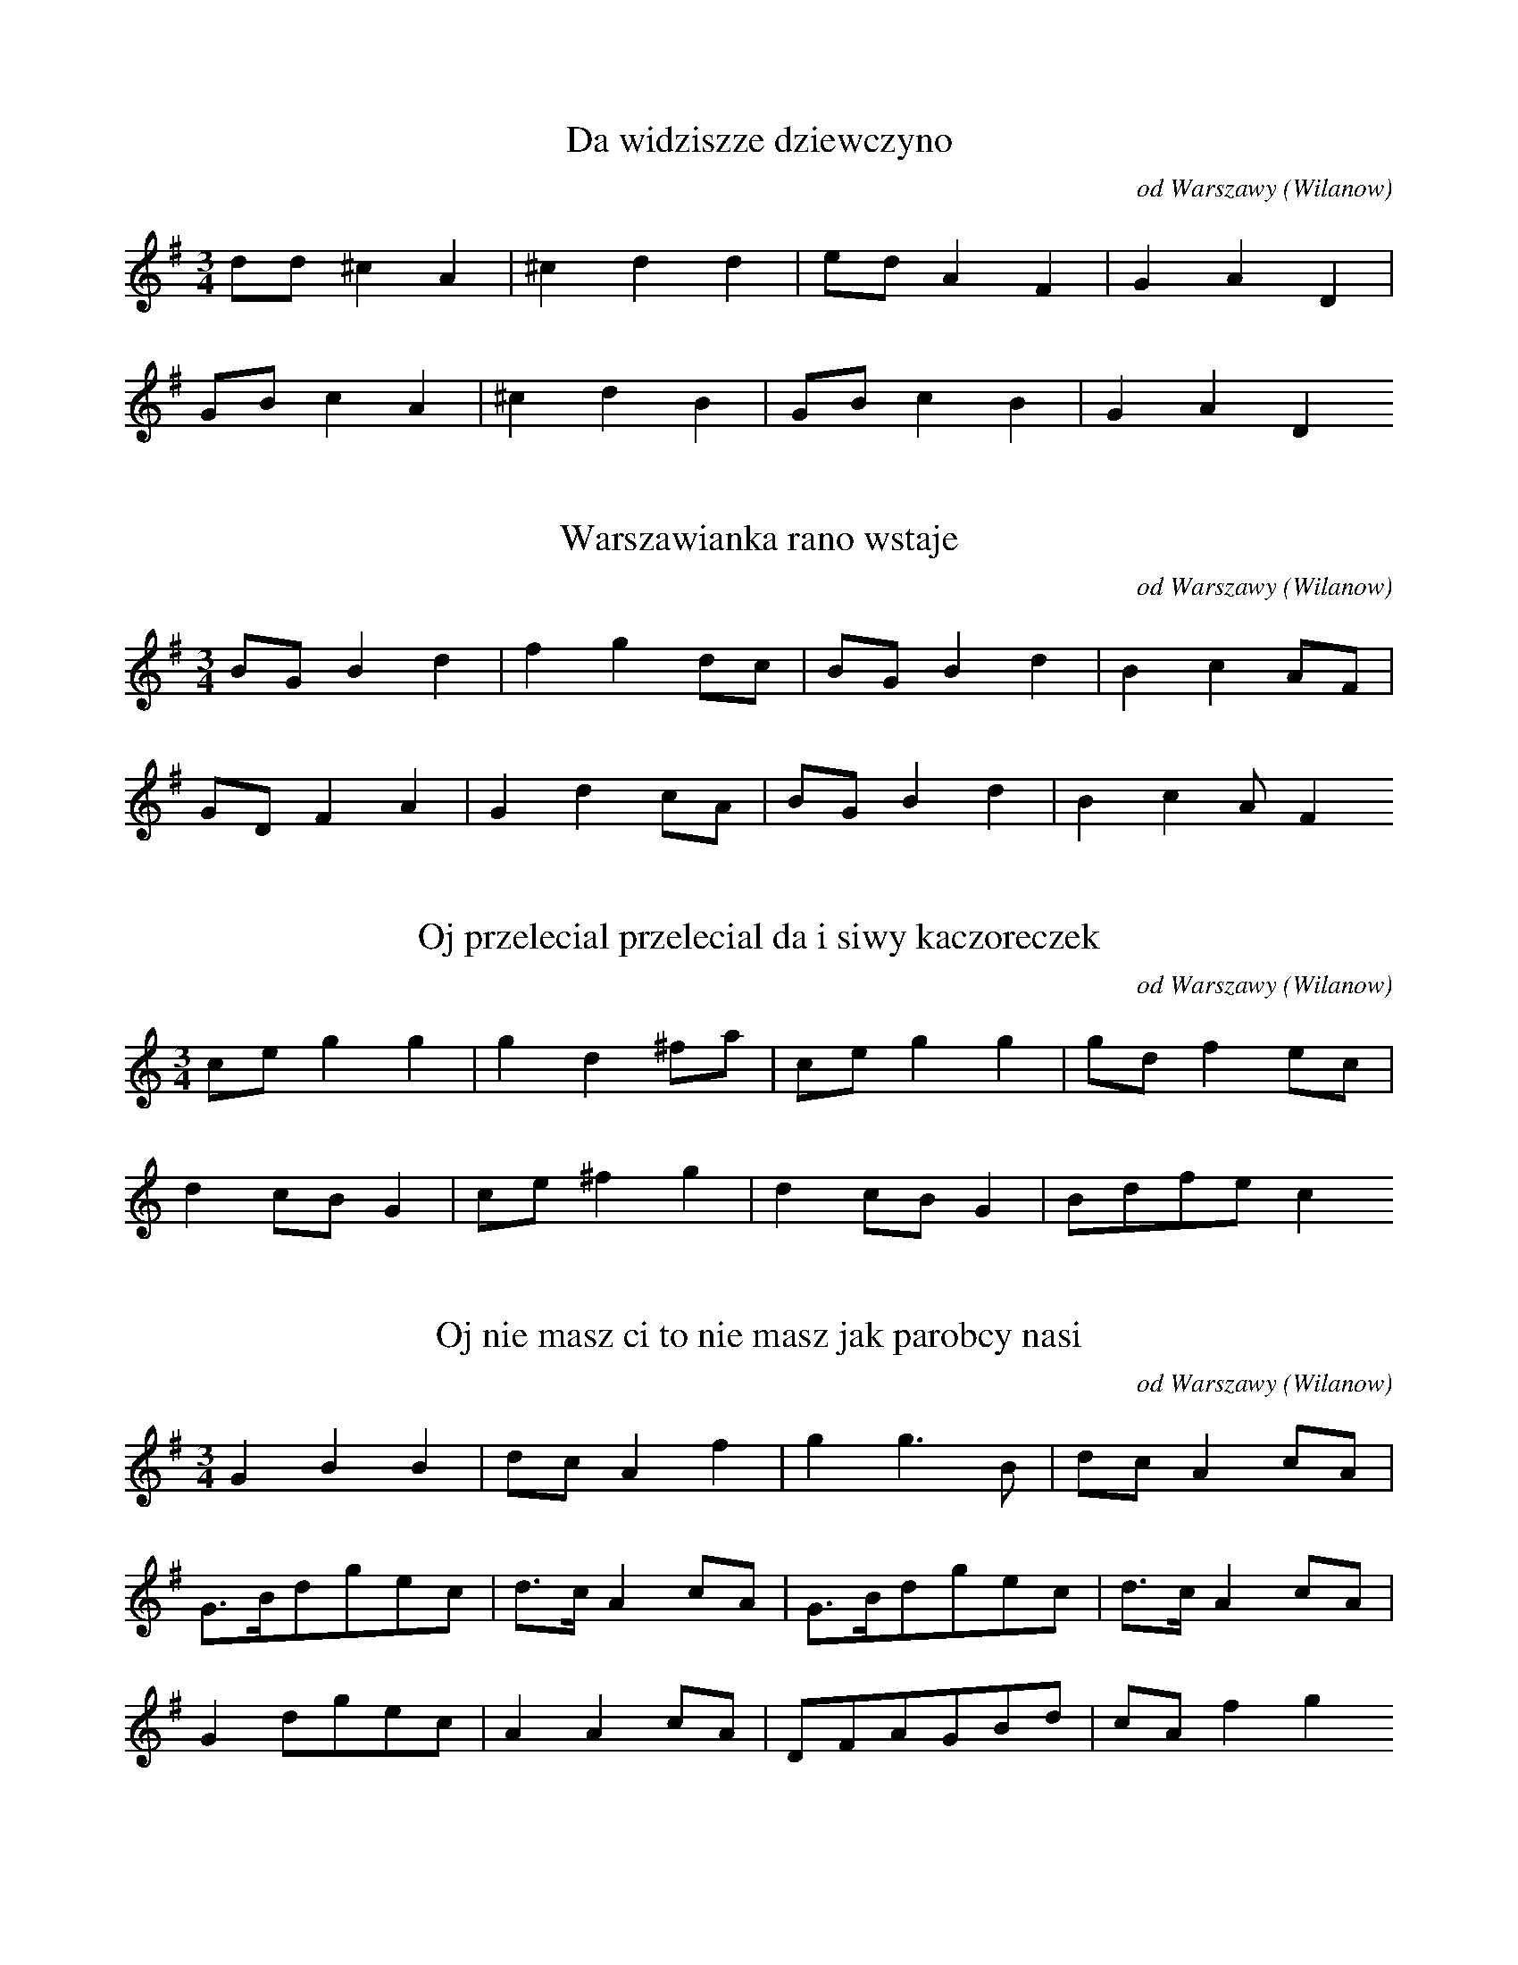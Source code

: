 
X:1
T: Da widziszze dziewczyno
N: K0231T
O: od Warszawy (Wilanow)
S: Oskar Kolberg: Dziela wszystkie vol. 1, p. 379]
R: taneczna]
M: 3/4
L: 1/8
K: G
dd^c2A2 | ^c2d2d2 | edA2F2 | G2A2D2 |
GBc2A2 | ^c2d2B2 | GBc2B2 | G2A2D2

X:2
T: Warszawianka rano wstaje
N: K0232T
O: od Warszawy (Wilanow)
S: Oskar Kolberg: Dziela wszystkie vol. 1, p. 380]
N: wariant 5. taktu: 11-5_-7_
R: taneczna]
M: 3/4
L: 1/8
K: G
BGB2d2 | f2g2dc | BGB2d2 | B2c2AF |
GDF2A2 | G2d2cA | BGB2d2 | B2c2AF2

X:3
T: Oj przelecial przelecial da i siwy kaczoreczek
N: K0233T
O: od Warszawy (Wilanow)
S: Oskar Kolberg: Dziela wszystkie vol. 1, p. 380]
R: taneczna]
M: 3/4
L: 1/8
K: C
ceg2g2 | g2d2^fa | ceg2g2 | gdf2ec |
d2cBG2 | ce^f2g2 | d2cBG2 | Bdfec2

X:4
T: Oj nie masz ci to nie masz jak parobcy nasi
N: K0234T
O: od Warszawy (Wilanow)
S: Oskar Kolberg: Dziela wszystkie vol. 1, p. 380]
R: taneczna]
M: 3/4
L: 1/16
K: G
G4B4B4 | d2c2A4f4 | g4g6B2 | d2c2A4c2A2 |
G3Bd2g2e2c2 | d3cA4c2A2 | G3Bd2g2e2c2 | d3cA4c2A2 |
G4d2g2e2c2 | A4A4c2A2 | D2F2A2G2B2d2 | c2A2f4g4

X:5
T: Hejze ino po naszemu
N: K0235T
O: od Warszawy (Wilanow)
S: Oskar Kolberg: Dziela wszystkie vol. 1, p. 381]
R: taneczna]
M: 3/4
L: 1/8
K: C
c3GAF | EGB2d2 | c3GAF | EGD2D2 |
E2F2F2 | EGAFE2 | EG^FGA=F | EGD2D2

X:6
T: Gdybys chciala moja Marys
N: K0236T
O: od Warszawy (Wilanow, Zawady)
S: Oskar Kolberg: Dziela wszystkie vol. 1, p. 381]
R: taneczna]
M: 3/4
L: 1/8
K: C
cga2a2 | fag2ge | fga2a2 | dff2ec |
Bdd2Bd | ffg2ec | BdG2g2 | ffe2ec2

X:7
T: Da nie boje sie pana
N: K0237T
O: od Warszawy (Wilanow)
S: Oskar Kolberg: Dziela wszystkie vol. 1, p. 381]
R: taneczna]
M: 3/4
L: 1/16
K: F
F2A2c4c4 | c4e2d2c4 | c2e2g4f2e2 | f4d2c2B4 |
c2d2f4d2B2 | c4c2A2F4 | G3G_E4G4 | F4A4c4 |
F4A4F4

X:8
T: Ty dziewczyno w bialej chustce
N: K0238T
O: od Warszawy (Wilanow)
S: Oskar Kolberg: Dziela wszystkie vol. 1, p. 381-382]
R: taneczna]
M: 3/4
L: 1/16
K: G
B2d2^c2d2e4 | d2f2g4d2c2 | B2d2^c2d2e4 | A2d2c4B2G2 |
D2F2A2^c2d4 | B2d2g4d2c2 | B3d^c2d2e4 | A2d2c4B2G2

X:9
T: Melodia instrumentalna
N: K0239T
O: od Warszawy (Wilanow)
S: Oskar Kolberg: Dziela wszystkie vol. 1, p. 382]
N: adnotacja: Pastuszek
R: taneczna]
M: 6/8
L: 1/16
K: C
d2c2e2^f2g2g2 | ^f2c2edc6 | d2c2e2d2c2g2 | ^f2c2edc6 |
d2c2g2f2c2d2 | ^f2c2ed
d2c2g2f2g2g2 | ^f2c2ededc4

X:10
T: Czarna chmureczka na niebie
N: K0240T
O: od Warszawy (Wilanow)
S: Oskar Kolberg: Dziela wszystkie vol. 1, p. 382]
R: taneczna]
M: 3/4
L: 1/8
K: Bb
Ace2g2 | gfd2f2 | Ace2g2 | gfd2B2 |
Ace2c2 | dfd2B2 | Ace2c2 | dBG2F2

X:11
T: Da zwiedx konia obrokiem
N: K0241T
O: od Warszawy (Wilanow)
S: Oskar Kolberg: Dziela wszystkie vol. 1, p. 382]
R: taneczna]
M: 3/4
L: 1/8
K: A
B2d2f2 | fec2A2 | B2d2BG | EGA2c2 |
ABd2d2 | cec2A2 | cBd2BG | EGA2c2

X:12
T: Oli tancujze tancujze dali moje tancowadlo
N: K0242T
O: od Warszawy (Wilanow)
S: Oskar Kolberg: Dziela wszystkie vol. 1, p. 382]
R: taneczna]
M: 3/4
L: 1/8
K: G
dde2d2 | Acd2B2 | dde2d2 | cBG2F2 |
GGA2c2 | dBG2A2 | GGA2c2 | dBG2F2

X:13
T: Oj siwy kon siwy kon da liczyki drutowe
N: K0243A
O: od Warszawy (Wilanow)
S: Oskar Kolberg: Dziela wszystkie vol. 1, p. 383]
R: taneczna]
M: 3/4
L: 1/8
K: A
c2e2e2 | ced2f2 | e2e2c2 | cAd2BG |
A2c2c2 | cAd2d2 | c2A2c2 | cAd2BG

X:14
T: Oj jechalem do Zosi
N: K0244T
O: od Warszawy (Wilanow)
S: Oskar Kolberg: Dziela wszystkie vol. 1, p. 383]
R: taneczna]
M: 3/4
L: 1/8
K: G
g2g2a2 | gfd2g2 | g2g2a2 | gfG2B2 |
c2e2c2 | egf2d2 | c2e2c2 | ecG2B2

X:15
T: Oj jechalem do Zosi
N: K0244T
O: od Warszawy (Wilanow)
S: Oskar Kolberg: Dziela wszystkie vol. 1, p. 383]
R: taneczna]
M: 3/4
L: 1/8
K: C
g2g2a2 | g^fd2g2 | g2g2a2 | g^fG2B2 |
c2e2c2 | eg^f2d2 | c2e2c2 | ecG2B2

X:16
T: Oj tylo dzis tylo dzis cala uciecha
N: K0245T
O: od Warszawy (Wilanow, Zawady)
S: Oskar Kolberg: Dziela wszystkie vol. 1, p. 383]
N: instrumentalna przygrywka
R: taneczna]
M: 3/4
L: 1/8
K: A
E2G2A2 | =c2e2e2 | =c^de2=d2 | =cBA2E2 |
E2G2A2 | =cBd=fe2 | B2G2A2 | =cBA2E2 |
EBd2e2 | =cABde2 | =cfe2d2 | =cBA2E2 |
B2G2A2 | =cBd=fe2 | B2G2A2 | =cBA2E2

X:17
T: Zdrowa hulala
N: K0246T
O: od Warszawy (Wilanow)
S: Oskar Kolberg: Dziela wszystkie vol. 1, p. 384]
N: wariant 2. taktu: +1+3+275_
R: taneczna]
M: 3/4
L: 1/8
K: C
cegfd2 | ced2B2 | cegfd2 | ecA2G2 |
cAG2B2 | ced2B2 | cAG2B2 | cAG2A2

X:18
T: Oj zebym ja wiedziala da gdzie moj mily pije
N: K0247T
O: od Warszawy (Wilanow)
S: Oskar Kolberg: Dziela wszystkie vol. 1, p. 384]
N: przygrywka instrumentalna
N: u Kolberga dwudxwieki
R: taneczna]
M: 3/4
L: 1/8
K: G
c2e2d2 | Ace2d2 | c2e2d2 | cBF2G2 |
G2B2d2 | Ace2d2 | G2B2d2 | ABF2G2 |
c2e2d2 | Acd2e2 | c2e2d2 | cBF2G2 |
G2B2B2 | Acd2d2 | G2B2d2 | ABF2G2

X:19
T: Niedaleko rzeczka rzeczki
N: K0248T
O: od Warszawy (Wilanow, Powsinek)
S: Oskar Kolberg: Dziela wszystkie vol. 1, p. 384]
R: taneczna]
M: 3/4
L: 1/16
K: G
G2B2d4f2e2 | d2B2c4e4 | d4c2B2A4 |
G2B2c4c4 | B2BAG4B2G2 | A4F2E2D4

X:20
T: Kiedys sobie ogrodniczek da i pilnujze sadow
N: K0249T
O: od Warszawy (Wilanow)
S: Oskar Kolberg: Dziela wszystkie vol. 1, p. 384-385]
R: taneczna]
M: 3/4
L: 1/8
K: Bb
Ace2g2 | gfd2f2 | fec2A2 | G2B2F2 |
Ace2e2 | dcB2B2 | dfc2A2 | G2B2F2

X:21
T: Skadze jedtes kujawiaczku
N: K0250T
O: od Warszawy (Powsinek)
S: Oskar Kolberg: Dziela wszystkie vol. 1, p. 385]
R: taneczna]
M: 3/4
L: 1/8
K: C
fag2f2 | eef2dB | GBc2e2 | eef2dB |
GBc2e2 | eef2ad | GBc2e2 | eef2dB2

X:22
T: Pognala woly na trzesawice
N: K0251T
O: od Warszawy (Powsinek)
S: Oskar Kolberg: Dziela wszystkie vol. 1, p. 385]
N: adnotacja: Polski
R: taneczna]
M: 3/4
L: 1/8
K: G
GABcd2 | deecA2 | deece2 | dcAAG2 |
GBBGc2 | GBBGc2 | BddBe2 | dcAAG2

X:23
T: Wczoraj Marys zaplakala
N: K0252T
O: od Warszawy (Powsin, Powsinek)
S: Oskar Kolberg: Dziela wszystkie vol. 1, p. 385]
R: taneczna]
M: 3/4
L: 1/8
K: G
GBded^c | dBdcA2 | cedBdc | BGF2D2 |
E3DFG | B2B2AF | EEEDFA | BGF2D2

X:24
T: Melodia instrumentalna
N: K0253T
O: od Warszawy (Powsin, Powsinek)
S: Oskar Kolberg: Dziela wszystkie vol. 1, p. 385-386]
R: taneczna]
M: 3/4
L: 1/8
K: G
Bde2cA | BdecA2 | Bde2cA | D2F2G2 |
AAB2d2 | ccB2d2 | AcBGF2 | D2F2G2 |
AcBde2 | ccB2d2 | c2B2GF | D2F2G2 |
AcBGF2 | G2B2c2 | AcBGF2 | D2F2G2

X:25
T: Prosili mnie blagali mnie
N: K0254T
O: od Warszawy (Powsin)
S: Oskar Kolberg: Dziela wszystkie vol. 1, p. 386]
R: taneczna]
M: 3/4
L: 1/8
K: G
edB2G2 | GBc2c2 | edB2G2 | GBc2A2 |
GBd2A2 | GBc2A2 | BGd2A2 | GBc2A2

X:26
T: Oj Oborzaczku marny da com ja cie nie znala
N: K0255T
O: od Warszawy (Powsin)
S: Oskar Kolberg: Dziela wszystkie vol. 1, p. 386]
R: taneczna]
M: 3/4
L: 1/8
K: G
GBd2e2 | e2c2d2 | GBd2e2 | A2c2B2 |
DGB2e2 | dec2e2 | DGB2e2 | Acc2B2

X:27
T: Po coz przysliscie postaneliscie
N: K0256T
O: od Warszawy (Powsin)
S: Oskar Kolberg: Dziela wszystkie vol. 1, p. 386]
N: adnotacja: Polski
R: taneczna]
M: 3/4
L: 1/8
K: G
BddBd2 | BdcAc2 | GABGB2 | FAAAG2

X:28
T: Kies po trzexwu nie zaczynal
N: K0257T
O: od Warszawy (Powsin)
S: Oskar Kolberg: Dziela wszystkie vol. 1, p. 387]
R: taneczna]
M: 3/4
L: 1/8
K: C
dBc2c2 | d^fe2e2 | dBc2e2 | d^fe2G2 |
dBc2c2 | d^fe2e2 | d^fe2e2 | dBc2G2

X:29
T: Siedzial pastuch w wierzbinie
N: K0258T
O: od Warszawy (Powsin)
S: Oskar Kolberg: Dziela wszystkie vol. 1, p. 387]
R: taneczna]
M: 3/4
L: 1/8
K: C
GBc2e2 | g2d2c2 | BcA2A2 | G2B2c2 |
GBc2e2 | g2d2c2 | BcA2F2 | G2B2c2

X:30
T: Melodia instrumentalna
N: K0259T
O: od Warszawy (Powsin)
S: Oskar Kolberg: Dziela wszystkie vol. 1, p. 387]
R: taneczna]
M: 3/4
L: 1/8
K: C
GBc4 | e2ede2 | f2fef2 | g2^f2g2 |
GBc3d | e2edec | f2fefd | g2g^fg2 |
GBc3e | gag^fdB | GBc3e | g2g^fg2 |
GBcBce | gag^fdB | GBcBce | gag^fdg

X:31
T: Melodia instrumentalna
N: K0260T
O: od Warszawy (Powsin)
S: Oskar Kolberg: Dziela wszystkie vol. 1, p. 387-388]
R: taneczna]
M: 3/4
L: 1/8
K: G
GAB2d2 | D3DFA | GAB2d2 | D3DFA |
AFGBed | B2d2d2 | cdecAF | G2B2G2 |
B2d2BG | e2g2ec | BddBd2 | DDDFAG |
Bdd2BG | ceg2ec | BddBd2 | DDDFAG

X:32
T: Oj bodaj sie zapadlo da pod konikiem bagno
N: K0261T
O: od Warszawy (Powsin)
S: Oskar Kolberg: Dziela wszystkie vol. 1, p. 388]
R: taneczna]
M: 3/4
L: 1/8
K: C
e4ed | cBd2d2 | e2edfe | cBG2G2 |
cegfa2 | gfa2g2 | cegfa2 | gfd2c2 |
e2edfe | cBd2f2 | e2edfe | cBG2G2

X:33
T: U naszych dzieweczek dobry porzadeczek
N: K0262T
O: od Piaseczna, Tarczyna
S: Oskar Kolberg: Dziela wszystkie vol. 1, p. 388]
R: taneczna]
M: 3/4
L: 1/8
K: G
B4c2 | dde2c2 | B4c2 | AFD2G2 |
B4c2 | AFD2d2 | B4c2 | AFD2G2

X:34
T: Oj nie pij chlopie nie pij
N: K0263T
O: od Piaseczna (Jeziorna)
S: Oskar Kolberg: Dziela wszystkie vol. 1, p. 388-389]
R: taneczna]
M: 3/4
L: 1/8
K: G
Bdd2d2 | ded2cA | B2ABd2 | cBABGF |
D2F2A2 | DDE2A2 | G2B2d2 | cBABGF2

X:35
T: Oj czarne oczki czarne
N: K0264T
O: od Piaseczna
S: Oskar Kolberg: Dziela wszystkie vol. 1, p. 389]
R: taneczna]
M: 3/4
L: 1/8
K: D
c2A2d2 | ecA2F2 | DFA2F2 | E2G4 |
D2F2A2 | cBG2E2 | DFA2F2 | E2G4

X:36
T: Melodia instrumentalna
N: K0265T
O: od Piaseczna (Jeziorna, Powsin)
S: Oskar Kolberg: Dziela wszystkie vol. 1, p. 389]
R: taneczna]
M: 3/4
L: 1/16
K: A
a3=g=f2e2=c4 | d2B2=G4A4 | a3=g=f2e2=c4 | d2B2=G4A4 |
=c2e2=f4d4 | e2=c2=G4B2d2 | =c2e2=f4d4 | e2=c2=G4A4 |
a3g=f2e2c4 | d2B2=G4a4 | a3=g=f2e2=c4 | d2B2=G4A4 |
=c2e2=f4d4 | e2=c2=G2B2d2e2 | =c2e2=f4d4 | e2=c2=G4A4

X:37
T: Melodia instrumentalna
N: K0266T
O: od Piaseczna (Jeziorna)
S: Oskar Kolberg: Dziela wszystkie vol. 1, p. 389
R: taneczna]
M: 3/4
L: 1/8
K: G
G2ABc2 | ega2g2 | =f2ecd2 | cBG2=F2 |
G2ABc2 | =fdc2g2 | =f2ecd2 | cBG2A=F |
G2ABc2 | ed=f2e2 | =f2ecd2 | cBG2A=F

X:38
T: Melodia instrumentalna
N: K0266T
O: od Piaseczna (Jeziorna)
S: Oskar Kolberg: Dziela wszystkie vol. 1, p. 389
R: taneczna]
M: 3/4
L: 1/8
K: C
G2ABc2 | ega2g2 | f2ecd2 | cBG2F2 |
G2ABc2 | fdc2g2 | f2ecd2 | cBG2AF |
G2ABc2 | edf2e2 | f2ecd2 | cBG2AF

X:39
T: Melodia instrumentalna
N: K0267T
O: od Piaseczna (Jeziorna)
S: Oskar Kolberg: Dziela wszystkie vol. 1, p. 390]
R: taneczna]
M: 3/4
L: 1/8
K: C
Bdf2a2 | gec2eg | Bdf2a2 | gec2ec |
BdB2dB | cec2ec | BdB2dB | cec2G2 |
B2d3B | cec2ec | BdB2dB | cec2G2

X:40
T: Oj bieda mi bieda mi
N: K0268T
O: od Piaseczna (Jeziorna, Bielawy)
S: Oskar Kolberg: Dziela wszystkie vol. 1, p. 390]
R: taneczna]
M: 3/4
L: 1/8
K: Bb
FAB2d2 | c2A2B2 | FAB2cA | c2A2B2 |
FAB2d2 | c2def2 | gfe2dB | c2A2B2

X:41
T: A w browarze graja gracze
N: K0269T
O: od Warszawy (Jeziorna, Bielawy)
S: Oskar Kolberg: Dziela wszystkie vol. 1, p. 390]
R: taneczna]
M: 3/4
L: 1/8
K: Bb
Bdf2gd | ece2gA | Bdf2gd | fdc2B2 |
B4AG | FAcegA | B2B2AG | FAc2B2

X:42
T: Oj jeszcze tak nie bylo da jak teraz nastaje
N: K0270T
O: od Piaseczna (Jeziorna)
S: Oskar Kolberg: Dziela wszystkie vol. 1, p. 391]
R: taneczna]
M: 3/4
L: 1/8
K: C
G2B2c2 | d_a=a2af | d2B2cd | eed2G2 |
G2B2c2 | edB2cB | c2cBG2 | cGF2AG

X:43
T: Da moja zupanina da u Zyda na grzedzie
N: K0271T
O: od Piaseczna (Bielawy)
S: Oskar Kolberg: Dziela wszystkie vol. 1, p. 391]
R: taneczna]
M: 3/4
L: 1/8
K: C
G2B2c2 | d^fg2f2 | d2B2c2 | ecd2G2 |
G2B2c2 | ecd2B2 | G2cBG2 | F2A2G2

X:44
T: Oj zarzaly koniki
N: K0272T
O: od Piaseczna (Bielawy)
S: Oskar Kolberg: Dziela wszystkie vol. 1, p. 391]
R: taneczna]
M: 3/4
L: 1/8
K: G
d2e2e2 | dfe2c2 | AcB2G2 | E2D4 |
F2G2B2 | dfe2c2 | Acd2BG | E2D4

X:45
T: Oj szastala szastala da biczykiem po plocie
N: K0273T
O: od Piaseczna (Bielawy)
S: Oskar Kolberg: Dziela wszystkie vol. 1, p. 391-392]
R: taneczna]
M: 3/4
L: 1/8
K: G
Bde2A2 | ced2cA | Bde2Ac | BGF2D2 |
G2FAG2 | B2Ace2 | d2BdcA | GGF2D2

X:46
T: Za stodola chaber chaber
N: K0274T
O: od Piaseczna (Skolimow)
S: Oskar Kolberg: Dziela wszystkie vol. 1, p. 392]
N: wariant 5. taktu: +5+3+1_+3_
R: taneczna]
M: 3/4
L: 1/8
K: C
ceg2g2 | gg^f3d | dBG2B2 | ced3B |
cde2e2 | eef3d | dBG2B2 | ced3B

X:47
T: Oj moje dziewczyny da zlozcie sie na talar
N: K0275T
O: od Piaseczna (Skolimow)
S: Oskar Kolberg: Dziela wszystkie vol. 1, p. 392]
N: wariant 7. taktu: 313156
R: taneczna]
M: 3/4
L: 1/8
K: G
d2d2d2 | ded2cG | B2GBd2 | cBG2AF |
D2DFAF | DFG2BG | G2BBde | cBG2AF

X:48
T: Melodia instrumentalna
N: K0276T
O: od Piaseczna (Skolimow)
S: Oskar Kolberg: Dziela wszystkie vol. 1, p. 392]
R: taneczna]
M: 3/4
L: 1/8
K: G
BGBdfa | egafec | BGBdec | A=FDFGB |
d2Bd^fd | egafec | d2Bdec | A=FDFGB

X:49
T: Od Piaseczna ja parobeczek
N: K0277T
O: od Piaseczna, Czerska
S: Oskar Kolberg: Dziela wszystkie vol. 1, p. 392-393]
R: taneczna]
M: 3/4
L: 1/8
K: Bb
f3gf=e | fgcedc | Bdfgf=e | fce2d2 |
BBc2BG | Ff=ef_ec | BBc2BA | FAc2B2

X:50
T: Do poludnia wolki pasla
N: K0278T
O: od Piaseczna
S: Oskar Kolberg: Dziela wszystkie vol. 1, p. 393]
N: przygrywka instrumentalna
R: taneczna]
M: 3/4
L: 1/8
K: G
d=ff2g2 | c_eg2g2 | d=ff2g2 | _ecd2G2 |
_BA=F2F2 | Acd2dG | _BA=F2F2 | Acd2G2 |
d=ff2g2 | c_eg2a2 | d=ff2g2 | _ecd_BG2 |
BA=F2F2 | Ac_e2dG | _BA=F2F2 | Acd_BG2

X:51
T: Oj dziewczyno da nie chcesz mnie
N: K0279T
O: od Piaseczna (Slomczyn)
S: Oskar Kolberg: Dziela wszystkie vol. 1, p. 393]
R: taneczna]
M: 3/4
L: 1/16
K: G
e3cB4d4 | c3AG4B2d2 | e2c2B4d4 | c2A2G8 |
F2A2B4B4 | c2A2G2d2e2c2 | F2A2B4B4 | c2A2G8 |
D2A2B4B4 | c2A2G2d2c2A2 | D2A2B4B4 | c2A2G8

X:52
T: Uboga ja sieroteczka
N: K0280T
O: od Piaseczna (Obory)
S: Oskar Kolberg: Dziela wszystkie vol. 1, p. 393]
N: poprawic strone
N: na koncu melodii u Kolberga dodane dwudxwieki d1-g, jakby puste
N: struny skrzypiec
R: taneczna]
M: 3/4
L: 1/8
K: G
ceB2d2 | cAGBd2 | ceB2d2 | cAG4 |
DAB2B2 | cAGBd^c | DAB2d2 | cAG4 |
A2B2B2 | cAGBd^c | DAB2B2 | cAG4

X:53
T: Oj pojde ja do Kujaw
N: K0281T
O: od Piaseczna (Slomczyn, Obory)
S: Oskar Kolberg: Dziela wszystkie vol. 1, p. 394]
R: taneczna]
M: 3/4
L: 1/8
K: G
g2g2f2 | ggf2d2 | g2e2ed | ccB2G2 |
c2A2D2 | GGB2d2 | g2egag | g=fd2B2 |
c2A2D2 | GGB2d2 | g2fag2 | gfd2B2

X:54
T: Do kosciola powedrowal
N: K0282T
O: od Piaseczna (Slomczyn)
S: Oskar Kolberg: Dziela wszystkie vol. 1, p. 394]
R: taneczna]
M: 3/4
L: 1/8
K: Bb
Bdf2gc | eggfd2 | Bdf2gc | e2edA2 |
B3FAc | e2edf2 | B2BFAF | e2edA2

X:55
T: Trzymala sie Kasia wierzby
N: K0283T
O: od Piaseczna (Slomczyn, Obory)
S: Oskar Kolberg: Dziela wszystkie vol. 1, p. 394-395]
R: taneczna]
M: 3/4
L: 1/8
K: G
BdB2d2 | d^cA2A2 | ^cee2g2 | eAG2D2 |
GBB2B2 | BA^cedA | GBB2B2 | cGF2D2

X:56
T: Kiedy ja mial bankocetle
N: K0284T
O: od Piaseczna (Obory)
S: Oskar Kolberg: Dziela wszystkie vol. 1, p. 395]
R: taneczna]
M: 3/4
L: 1/8
K: G
G3Acd | dde2e2 | d3Ace | dAc2A2 |
G3AcA | GBc2cA | G3AcA | GDF2D2

X:57
T: Wyszla jedna ladna byla
N: K0285T
O: od Tarczyna
S: Oskar Kolberg: Dziela wszystkie vol. 1, p. 395]
R: taneczna]
M: 3/4
L: 1/8
K: Bb
FBd2d2 | Ace3d | Bdd2d2 | cec2B2 |
Bdf2ed | ceg3f | dff2ed | cec2B2

X:58
T: Melodia instrumentalna
N: K0286T
O: od Tarczyna, Grojca
S: Oskar Kolberg: Dziela wszystkie vol. 1, p. 395]
R: taneczna]
M: 3/4
L: 1/16
K: C
d2f2a4G2B2 | c3c2e3g4 | d2f2a2B2G2B2 | c2e2d2B2c4 |
G3G2BG2B2d2 | c4e2c2e2g2 | G4B2G2B2d2 | c2e2d2B2c4

X:59
T: Melodia instrumentalna
N: K0287T
O: od Tarczyna
S: Oskar Kolberg: Dziela wszystkie vol. 1, p. 395-396]
R: taneczna]
M: 3/4
L: 1/8
K: G
G2A2ce | cee2d2 | c2e2dA | cAG2D2 |
G2A2dA | cAG2A2 | G2A2dA | cAG2D2 |
G2AceA | cededA | ced2dA | cededA |
ced2dA | cAG2D2 | G2AedA | cAG2A2 | G2AedA | cAG2D2

X:60
T: Oj siwy golabeczek
N: K0288T
O: od Tarczyna, Grojca
S: Oskar Kolberg: Dziela wszystkie vol. 1, p. 396]
N: u Kolberga dwudxwieki
R: taneczna]
M: 3/4
L: 1/8
K: C
Gcc2e^f | geceg2 | Gcc2e^f | gec2G2 |
Gff2B2 | ceceg2 | Gff2B2 | cde2c2

X:61
T: Oj widzisz ty braciszku
N: K0289T
O: od Tarczyna
S: Oskar Kolberg: Dziela wszystkie vol. 1, p. 396]
N: przygrywka instrumentalna
R: taneczna]
M: 3/4
L: 1/8
K: C
B2d2e2 | cef2d2 | B2d2e2 | cAF2D2 |
GGB2d2 | dde2cA | G2B2d2 | cAF2D2 |
d2f2g2 | ega2fe | d2f2g2 | ecA2F2 |
G2B2c2 | ega2fd | G2B2c2 | ecA2F2

X:62
T: Moja matko byl tu Maciek
N: K0290T
O: Oskar Kolberg: Dziela wszystkie vol. 1, p. 396-397
S: poprawic]
N: modulacja
R: taneczna]
M: 3/4
L: 1/16
K: D
A2c2e2g2f2e2 | f2zcd2c2d2f2 | A2zce2g2f2e2 | f2zdc2B2A4 |
A2c2A4c4 | B2c2d2c2d2B2 | A2c2A4c4 | B2B2^G4E4

X:63
T: Moja matko byl tu Maciek
N: K0290T
O: Oskar Kolberg: Dziela wszystkie vol. 1, p. 396-397
S: poprawic]
N: modulacja
R: taneczna]
M: 3/4
L: 1/16
K: A
A2c2e2=g2f2e2 | f2zcd2c2d2f2 | A2zce2=g2f2e2 | f2zdc2B2A4 |
A2c2A4c4 | B2c2d2c2d2B2 | A2c2A4c4 | B2B2G4E4

X:64
T: Oj kowale kowale
N: K0291T
O: od Tarczyna
S: Oskar Kolberg: Dziela wszystkie vol. 1, p. 397]
R: taneczna]
M: 3/4
L: 1/8
K: C
G2B2c2 | egg2af | e2g2d2 | cBG2A2 |
G2B2c2 | cBG2A2 | G2e2d2 | cBG2A2

X:65
T: Na kobyle wozil dyle
N: K0292T
O: od Tarczyna (Prazmow)
S: Oskar Kolberg: Dziela wszystkie vol. 1, p. 397]
R: taneczna]
M: 3/4
L: 1/16
K: Bb
c2g2d4f4 | e2c2B4d2f2 | c2g2d4f4 | e3cB4F4 |
F2c2B4d4 | e3c2B3d4 | F2c2B4d4 | e2c2B4F4

X:66
T: W stodole na dole i na klepisku
N: K0293T
O: od Tarczyna (Mirowice, Prazmow)
S: Oskar Kolberg: Dziela wszystkie vol. 1, p. 397]
R: taneczna]
M: 3/4
L: 1/8
K: G
B2B2d2 | c2A2c2 | BGB2d2 | A2G4 |
B2d2d2 | e2d2d2 | ccB2G2 | A2G4

X:67
T: Oj wolki moje wolki
N: K0294T
O: od Tarczyna (Mirowice, Prazmow)
S: Oskar Kolberg: Dziela wszystkie vol. 1, p. 397-398]
R: taneczna]
M: 3/4
L: 1/8
K: A
E2G2B2 | ddc2A2 | A2c2ce | BBG2E2 |
E2G2B2 | ddc2A2 | D2F2F2 | FAB2GE2

X:68
T: Melodia instrumentalna
N: K0295T
O: od Tarczyna (Grzedy)
S: Oskar Kolberg: Dziela wszystkie vol. 1, p. 398]
R: taneczna]
M: 3/4
L: 1/16
K: A
E3GA2B2c2^d2 | e4^def2e2d2 | e3^de2f2e2d2 | e2e2a4B2d2 |
c3BA2G2F2E2 | c4Acd2B2G2 | E2G2B2c2A4 | c3Ac2d2B2G2 |
E2G2B2c2A4 | G3EG2A2F2B,2 |
^D2F2A2G2B4 | G3EG2A2F2B,2 | ^D2F2A2G2E4

X:69
T: Melodia instrumentalna
N: K0295T
O: od Tarczyna (Grzedy)
S: Oskar Kolberg: Dziela wszystkie vol. 1, p. 398]
R: taneczna]
M: 3/4
L: 1/16
K: E
E3GA2B2c2d2 | e3de2f2e2d2 | e3de2f2e2d2 |
e2e2a4B2=d2 | c3BA2G2F2E2 |
c3Ac2=d2B2G2 | E2G2B2c2A4 | c3Ac2=d2B2G2 | E2G2B2c2A4 |
G3EG2A2F2B,2 | D2F2A2G2B4 | G3E2GA2F2B,2 | D2F2A2G2E4

X:70
T: Melodia instrumentalna
N: K0296T
O: od Tarczyna (Grzedy, Mrokow)
S: Oskar Kolberg: Dziela wszystkie vol. 1, p. 398]
R: taneczna]
M: 3/4
L: 1/16
K: G
e2c2e2=f2d2_B2 | A3=FA2_B2G4 | e3ce2=f2d2_B2 | A3=F2A_B2G4 |
A3FA2c2d2B2 | A2c2c4c4 | A3=F2Ac2d2_B2 | A2=F2A2_B2G4 |
F3AA4d2B2 | A3=FA2c2f4 | =F3AA4d2_B2 | A4=FA_B2G4

X:71
T: Da i coz mnie po roli
N: K0297T
O: od Tarczyna (Grzedy)
S: Oskar Kolberg: Dziela wszystkie vol. 1, p. 398]
R: taneczna]
M: 3/4
L: 1/8
K: Bb
FABdfg | e2B2df | gce2df | e2_AGF2 |
=ABd2BG | E3FGF | ABd2BG | E2GFGF

X:72
T: Oj oczki moje oczki da czego spogladacie
N: K0298T
O: od Tarczyna (Michrow)
S: Oskar Kolberg: Dziela wszystkie vol. 1, p. 399]
N: przygrywka instrumentalna
R: taneczna]
M: 3/4
L: 1/8
K: C
Gdf2eg | f2c2d2 | Gdf2eg | ffc2A2 |
_Bdd2c2 | _B2A2AG | _Bdd2c2 | _B2A2G2 |
=Bdd2c2 | B2A2c2 | Bdd2c2 | B2A2G2

X:73
T: Obertasik
N: K0299T
O: od Tarczyna (Michrow)
S: Oskar Kolberg: Dziela wszystkie vol. 1, p. 399]
R: taneczna]
M: 3/4
L: 1/8
K: A
e^de2=f2 | e^de2=c2 | A=ce3c | BGA2E2 |
A=cd2A2 | Bde3B | A=ce2B2 | =cAG2E2

X:74
T: Oj leci sokol lasem
N: K0300T
O: od Tarczyna (Michrow)
S: Oskar Kolberg: Dziela wszystkie vol. 1, p. 399]
R: taneczna]
M: 3/4
L: 1/8
K: Bb
ABd2c2 | e2d2B2 | dfg2d2 | f2e2d2 |
ABd2f2 | e2d2B2 | ced2B2 | c2G2F2

X:75
T: Ojciec bije matka bije
N: K0301T
O: od Tarczyna (Michrow, Rembertow)
S: Oskar Kolberg: Dziela wszystkie vol. 1, p. 399-400]
R: taneczna]
M: 3/4
L: 1/16
K: E
=G2A2e6B2 | A2=G2F4E4 | D2E2=G4B4 | A2=G2F4E4 |
D2E2G6F2 | A3AB4B4 | D2E2=G2F2G2B2 | A2=G2F4E4

X:76
T: Za chlopa sie napierala
N: K0302T
O: od Tarczyna (Michrow, Rembertow)
S: Oskar Kolberg: Dziela wszystkie vol. 1, p. 400]
R: taneczna]
M: 3/4
L: 1/16
K: Bb
B3Bc4d4 | e2g2f6c2 | B3BA4G4 | F2A2B6F2 |
B2B2A4F4 | B2d2e6c2 | B2B2A4c4 | F2A2B6F2

X:77
T: A princ Ferdynandzie da coz ci sie to stalo
N: K0303T
O: od Gory Kalwarii (Kaweczyn)
S: Oskar Kolberg: Dziela wszystkie vol. 1, p. 400]
R: taneczna]
M: 3/4
L: 1/8
K: C
e4e2 | ec^f2g2 | d2f2fd | fdg2e2 |
c2e2e2 | ec^fdg2 | d2f2f2 | fdfdc2

X:78
T: Melodia instrumentalna
N: K0304T
O: od Gory Kalwarii (Kaweczyn)
S: Oskar Kolberg: Dziela wszystkie vol. 1, p. 400]
R: taneczna]
M: 3/4
L: 1/8
K: G
GBd2B2 | cBA2BA | GBd2ed | cBA2A2 |
GBd2fd | eAc2BA | GBd2fd | eBc3A |
GBd2fd | eBcBA2 | GBd2eB | cBA2A2

X:79
T: Bylem wczoraj w karczmisku na gorzale
N: K0305T
O: od Gory Kalwarii (Kaweczyn)
S: Oskar Kolberg: Dziela wszystkie vol. 1, p. 401]
R: taneczna]
M: 3/4
L: 1/8
K: G
GBd2Bd | cAG4 | GBd2Bd | cAG4 |
GBd2Bd | g3eed | d2d2Bd | g3eed |
d2d2Bd | c3AAG | GBd2Bd | c3AAG2

X:80
T: Za stodola za wujowa
N: K0306T
O: od Gory Kalwarii (Brzeszcze)
S: Oskar Kolberg: Dziela wszystkie vol. 1, p. 401]
R: taneczna]
M: 3/4
L: 1/8
K: C
ceg3e | egefd2 | GBd2f2 | ede2c2 |
cee3c | egefd2 | GBd2f2 | ede2c2

X:81
T: Zrob mi wygode dziewczyno
N: K0307T
O: od Gory Kalwarii (Brzeszcze)
S: Oskar Kolberg: Dziela wszystkie vol. 1, p. 401]
N: przygrywka instrumentalna
R: taneczna]
M: 3/4
L: 1/16
K: G
g2g2a6g2 | =f2f2e4g4 | G2d2B2d2g3=f | =f2f2e4c4 |
d8g4 | f3ga2g2f2g2 | G3dB2d2g2=f2 | e2d2e4c4 |
B2d2c6A2 | A2G2G2c2e2c2 | B2d2d2c2c2A2 | F2A2c2B2G4

X:82
T: Zrob mi wygode dziewczyno
N: K0307T
O: od Gory Kalwarii (Brzeszcze)
S: Oskar Kolberg: Dziela wszystkie vol. 1, p. 401]
N: modulacja 
R: taneczna]
M: 3/4
L: 1/16
K: C
g2g2a6g2 | f2f2e4g4 | G2d2B2d2g3f | f2f2e4c4 |
d8g4 | ^f3ga2g2f2g2 | G3dB2d2g2f2 | e2d2e4c4 |
B2d2c6A2 | A2G2G2c2e2c2 | B2d2d2c2c2A2 | ^F2A2c2B2G4

X:83
T: Melodia instrumentalna
N: K0308T
O: od Gory Kalwarii (Kaweczyn, Brzeszcze)
S: Oskar Kolberg: Dziela wszystkie vol. 1, p. 402]
N: uzupelnic
M: 3/4
L: 1/8
K: A
AcA2ce | dcB2df | AcA2ce | dBG2A2 |
B2FAGE | e^dfe=dc | B2FAGE | FFA2AG |
Ace2cA | ffa2fd | Ace2cA | BAGFE2

X:84
T: Melodia instrumentalna
N: K0309T
O: od Gory Kalwarii (Brzeszcze)
S: Oskar Kolberg: Dziela wszystkie vol. 1, p. 402]
R: taneczna]
M: 3/4
L: 1/16
K: G
B2d2e4=f4 | e2c2e2g2G4 | B2d2e4=f4 | e2c2A4G4 |
Bd3Bd3d4 | d2e2c4c2B2 | GB3Bd3d4 | d2c2A4c2B2 |
G2G2B4B2d2 | d2g2e4c2B2 | G2G2B4B2d2 | d2c2A4c2B2

X:85
T: Melodia instrumentalna
N: K0309T
O: od Gory Kalwarii (Brzeszcze)
S: Oskar Kolberg: Dziela wszystkie vol. 1, p. 402]
R: taneczna]
M: 3/4
L: 1/16
K: C
B2d2e4f4 | e2c2e2g2G4 | B2d2e4f4 | e2c2A4G4 |
GB3Bd3d4 | d2e2c4c2B2 | GB3Bd3d4 | d2c2A4c2B2 |
G2G2B4B2d2 | d2g2e4c2B2 | G2G2B4B2d2 | d2c2A4c2B2

X:86
T: Kowal Kasce kowal buty
N: K0310T
O: od Czerska
S: Oskar Kolberg: Dziela wszystkie vol. 1, p. 402]
R: taneczna]
M: 3/4
L: 1/8
K: F
ABc2c2 | ccd2c2 | GAB2B2 | BBc2A2 |
FGA2A2 | AAB2A2 | AFE2C2 | GGA2F2

X:87
T: Melodia instrumentalna
N: K0311T
O: od Czerska
S: Oskar Kolberg: Dziela wszystkie vol. 1, p. 402-403]
N: modulacja
R: taneczna]
M: 3/4
L: 1/8
K: Eb
AcF2AF | E2G4 | Ace2ed | Bde4 |
cAF2AF | E2G4 | FFA2AG | E2E4 |
FFe4 | dcd2B=A | FG=ABcA | BFBdf2 |
BdB4

X:88
T: Melodia instrumentalna
N: K0311T
O: od Czerska
S: Oskar Kolberg: Dziela wszystkie vol. 1, p. 402-403]
N: modulacja
R: taneczna]
M: 3/4
L: 1/16
K: Bb
_A2c2F4A2F2 | E4G8 | _A2c2e4e2d2 | B2d2e8 |
c2_A2F4A2F2 | E4G8 | F2F2_A4A2G2 | E4E8 |
F2F2e8 | d2c2d4B2A2 | F2G2A2B2c2A2 | B2F2B2d2f4 | B2d2B8

X:89
T: I ty Mazur i ja Mazur
N: K0312T
O: od Czerska, Warki
S: Oskar Kolberg: Dziela wszystkie vol. 1, p. 403]
R: taneczna]
M: 3/4
L: 1/8
K: F
GBd2cA | FAFAc2 | GBd2cA | FAFAG2 |
CECEG2 | FAFAc2 | GBd2cA | FAFAG2

X:90
T: Czemu nie orzesz Jasienku
N: K0313T
O: od Czerska
S: Oskar Kolberg: Dziela wszystkie vol. 1, p. 403]
R: taneczna]
M: 3/4
L: 1/8
K: G
AFD2F2 | G3A_BG | AFD2F2 | G6 |
AFD2F2 | G3A_BG | AFD2F2 | G3A_BG | AFD2F2 | G6

X:91
T: Gnala dziewczyna byczki kole smetarza
N: K0314T
O: od Czerska
S: Oskar Kolberg: Dziela wszystkie vol. 1, p. 403]
R: taneczna?]
M: 4/4
L: 1/8
K: C
g2ageecc | Bddeg2 | g2ageecc | Bddec2
d2edBG | Bddeg2 | g2agec | Bddec2

X:92
T: Oj szli parobcy z karczmy
N: K0315T
O: od Czerska (Czaplin)
S: Oskar Kolberg: Dziela wszystkie vol. 1, p. 404]
R: taneczna]
M: 3/4
L: 1/8
K: C
Bdd2fe | c2e2c2 | ega2g2 | f2d2G2 |
Bdf2fe | c2A2F2 | FAc2e2 | d2B2G2

X:93
T: Oj widzialem cie widzial
N: K0316T
O: od Czerska (Czaplin)
S: Oskar Kolberg: Dziela wszystkie vol. 1, p. 404]
R: taneczna]
M: 3/4
L: 1/8
K: G
ced2B2 | ced2BG | ced2B2 | A2G4 |
FAB2G2 | BdcABG | AcB2G2 | F2G4

X:94
T: Komu graja niedoledze
N: K0317T
O: od Czerska (Czaplin)
S: Oskar Kolberg: Dziela wszystkie vol. 1, p. 404]
R: taneczna]
M: 3/4
L: 1/8
K: G
ceA2Ac | BAGBcB | ceA2Ac | BAB2G2 |
EFD2c2 | BdfgdB | ceA2c2 | BAB2G2

X:95
T: Oj kiedy wedrowala da tak sie lubowala
N: K0318T
O: od Czerska, Warki
S: Oskar Kolberg: Dziela wszystkie vol. 1, p. 404-405]
N: wariant 4. taktu: 342_1_
R: taneczna]
M: 3/4
L: 1/8
K: G
B2d2BG | Bce2cA | B2d2BG | BBc2AF |
G2B2GF | DDc2cB | d2B2GF | DDA2G2

X:96
T: Oj nie kochaj sie we mnie
N: K0319T
O: od Warki (Konary)
S: Oskar Kolberg: Dziela wszystkie vol. 1, p. 405]
N: modulacja
R: taneczna]
M: 3/4
L: 1/16
K: C
d3BG4B2c2 | e4g4a2f2 | d3B2G3B2c2 | e4g4a2f2 |
d3BG4B2c2 | A2^F2G4c4 | d3BG4B2c2 | A2^F2G4g4 |
A2G2g4G4

X:97
T: Oj nie kochaj sie we mnie
N: K0319T
O: od Warki (Konary)
S: Oskar Kolberg: Dziela wszystkie vol. 1, p. 405]
N: modulacja
R: taneczna]
M: 3/4
L: 1/16
K: G
d3BG4B2c2 | e4g4a2=f2 | d3BG4B2c2 | e4g4a2=f2 |
d4G4B2c2 | A2F2G4c4 | d4G4B2c2 | A2F2G4g4 |
A2G2g4G4

X:98
T: Melodia instrumentalna
N: K0320T
O: od Warki (Konary)
S: Oskar Kolberg: Dziela wszystkie vol. 1, p. 405]
R: taneczna]
M: 3/4
L: 1/8
K: G
G2A2ce | Ace2A2 | G2A2ce | Acc2A2 |
cea2dB | gag2=fd | cea2dB | A2AGB2 |
ced2dc | A2Ace2 | ced2dc | A2AGB2

X:99
T: Oj z kamienia na kamien
N: K0321T
O: od Warki (Wichradz)
S: Oskar Kolberg: Dziela wszystkie vol. 1, p. 405]
R: taneczna]
M: 3/4
L: 1/8
K: F
AGB2A2 | c2G2F2 | AcB2A2 | C2E2F2 |
AGB2A2 | C2E2F2 | AcB2A2 | C2E2F2

X:100
T: Gadaja ludzie da o mnie
N: K0322T
O: od Warki (Wichradz)
S: Oskar Kolberg: Dziela wszystkie vol. 1, p. 406]
N: tonalnosc!!!
R: taneczna]
M: 3/4
L: 1/8
K: C
ceg2a^f | ggf2af | ceg2a^f | _BBG2F2 |
g2f2ef | gg^f2d2 | g2^f2fA | _BBG2F2

X:101
T: Melodia instrumentalna
N: K0323T
O: od Warki, Bialobrzegow
S: Oskar Kolberg: Dziela wszystkie vol. 1, p. 406]
N: prawdopodobnie mel. skrzypcowa, ktora powinna byc zapisana
N: o 2w wyej (A-dur)
R: taneczna]
M: 3/4
L: 1/8
K: G
d6 | d6 | d2d2d2 | FAc2B2 |
d6 | d6 | d2d2d2 | AFA2G2 |
g2GABG | cBA2d2 | g2GABG | cBA2d2 |
g2GABG | c2c2c2 | d2defd | g2g2g2 |
Ace2cA | BBd2d2 | AAc2cA | AFA2G2

X:102
T: Oj kiep kiep Mazureczek
N: K0324T
O: od Przybyszewa
S: Oskar Kolberg: Dziela wszystkie vol. 1, p. 406]
R: taneczna]
M: 3/4
L: 1/8
K: G
d2e2dA | ceB2d2 | d2e2dA | dBG2A2 |
G2A2eA | dBG2A2 | G2A2eA | dBG2F2

X:103
T: A gdziez to ten stary Grzela
N: K0325T
O: od Przybyszewa
S: Oskar Kolberg: Dziela wszystkie vol. 1, p. 406-407]
R: taneczna]
M: 3/4
L: 1/8
K: C
dfa2B2 | cce2g2 | dfa2B2 | cee2d2 |
GGB2Bd | cce2g2 | dfa2B2 | cee2d2

X:104
T: Oj jedz pij kiedy daja
N: K0326T
O: od Mogielnicy, Wysmierzyc
S: Oskar Kolberg: Dziela wszystkie vol. 1, p. 407]
R: taneczna]
M: 3/4
L: 1/8
K: G
GBe2Ac | eed2cA | GBe2Ac | BBG2A2 |
GBA2Ac | BBG2cA | GBA2AG | EED2F2

X:105
T: Melodia instrumentalna
N: K0327T
O: od Mogielnicy
S: Oskar Kolberg: Dziela wszystkie vol. 1, p. 407]
R: taneczna]
M: 3/4
L: 1/8
K: F
C4Bd | cAG2Bd | cAG2BG | A2A2D2 |
C4EG | BBG2Ac | C2C2EG | BBG2AD |
C4Bd | cAG2d2 | C4Bd | cAG2d2 |
cAG2d2 | cAG2B2 | A2A2D2 |
C4EG | BBG2Ac | C2C2EG | BBG2AD2

X:106
T: Skaad to jedziesz z Poznania
N: K0328T
O: od Mogielnicy (Dylew)
S: Oskar Kolberg: Dziela wszystkie vol. 1, p. 407]
R: taneczna]
M: 3/4
L: 1/8
K: C
GBd2f2 | _edc2B2 | c_eg^fg2 | _edc2B2 |
GBd2f2 | _edc2B2 | cFA2c2 | cBA2G2

X:107
T: Dalej chlopcy dalej nasi
N: K0329T
O: od Mogielnicy (Dylew)
S: Oskar Kolberg: Dziela wszystkie vol. 1, p. 408]
R: taneczna]
M: 3/4
L: 1/8
K: G
dde2d2 | dde2d2 | dde2A2 | AcB2G2 |
FAA2D2 | GGB2d2 | dde2A2 | AcB2G2

